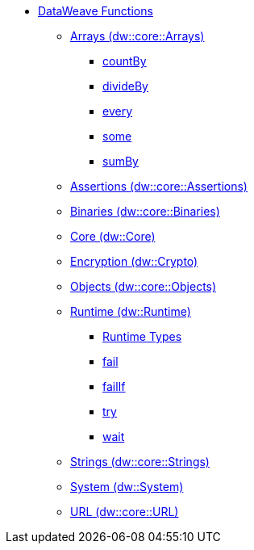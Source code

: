 *** link:/mule-user-guide/v/4.0/dw-functions[DataWeave Functions]
**** link:dw-functions-core-arrays[Arrays (dw::core::Arrays)]
***** link:dw-functions-core-arrays-countby[countBy]
***** link:dw-functions-core-arrays-divideby[divideBy]
***** link:dw-functions-core-arrays-every[every]
***** link:dw-functions-core-arrays-some[some]
***** link:dw-functions-core-arrays-sumby[sumBy]
**** link:dw-functions-core-assertions[Assertions (dw::core::Assertions)]
**** link:dw-functions-core-binaries[Binaries (dw::core::Binaries)]
**** link:dw-functions-core[Core (dw::Core)]
**** link:dw-functions-crypto[Encryption (dw::Crypto)]
**** link:dw-functions-core-objects[Objects (dw::core::Objects)]
**** link:dw-functions-runtime[Runtime (dw::Runtime)]
***** link:dw-functions-runtime-types[Runtime Types]
***** link:dw-functions-runtime-fail[fail]
***** link:dw-functions-runtime-failif[failIf]
***** link:dw-functions-runtime-try[try]
***** link:dw-functions-runtime-wait[wait]
**** link:dw-functions-core-strings[Strings (dw::core::Strings)]
**** link:dw-functions-system[System (dw::System)]
**** link:dw-functions-core-url[URL (dw::core::URL)]
